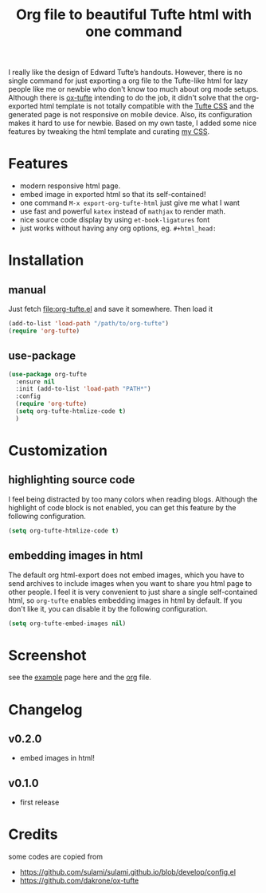 #+title: Org file to beautiful Tufte html with one command

I really like the design of Edward Tufte’s handouts. However, there is no single command for just exporting a org file to the Tufte-like html for lazy people like me or newbie who don't know too much about org mode setups. Although there is [[https://github.com/dakrone/ox-tufte][ox-tufte]] intending to do the job, it didn't solve that the org-exported html template is not totally compatible with the [[https://edwardtufte.github.io/tufte-css/][Tufte CSS]] and the generated page is not responsive on mobile device. Also, its configuration makes it hard to use for newbie. Based on my own taste, I added some nice features by tweaking the html template and curating [[https://zilongli.org/code/org.css][my CSS]].

* Features
- modern responsive html page.
- embed image in exported html so that its self-contained!
- one command =M-x export-org-tufte-html= just give me what I want
- use fast and powerful =katex= instead of =mathjax= to render math.
- nice source code display by using =et-book-ligatures= font
- just works without having any org options, eg. =#+html_head:=

* Installation

** manual

Just fetch [[file:org-tufte.el]] and save it somewhere. Then load it

#+begin_src emacs-lisp
(add-to-list 'load-path "/path/to/org-tufte")
(require 'org-tufte)
#+end_src

** use-package

#+begin_src emacs-lisp
(use-package org-tufte
  :ensure nil
  :init (add-to-list 'load-path "PATH*")
  :config
  (require 'org-tufte)
  (setq org-tufte-htmlize-code t)
  )
#+end_src

* Customization

** highlighting source code
I feel being distracted by too many colors when reading blogs. Although the highlight of code block is not enabled, you can get this feature by the following configuration.

#+begin_src emacs-lisp
(setq org-tufte-htmlize-code t)
#+end_src

** embedding images in html
The default org html-export does not embed images, which you have to send archives to include images when you want to share you html page to other people. I feel it is very convenient to just share a single self-contained html, so =org-tufte= enables embedding images in html by default. If you don't like it, you can disable it by the following configuration.

#+begin_src emacs-lisp
(setq org-tufte-embed-images nil)
#+end_src

* Screenshot

see the [[https://zilongli.org/code/org-tufte-example.html][example]] page here and the [[https://zilongli.org/code/org-tufte-example.org][org]] file.

[[file:example-1.jpg]]
[[file:example-4.jpg]]
[[file:example-3.jpg]]
[[file:example-2.jpg]]

* Changelog

** v0.2.0
- embed images in html!

** v0.1.0
- first release

* Credits
some codes are copied from
- https://github.com/sulami/sulami.github.io/blob/develop/config.el
- https://github.com/dakrone/ox-tufte
